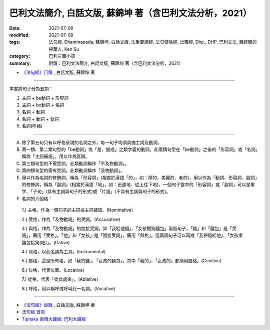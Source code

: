 ==============================================================================================
巴利文法簡介, 白話文版, 蘇錦坤 著（含巴利文法分析，2021）
==============================================================================================

:date: 2021-07-09
:modified: 2021-07-09
:tags: 法句經, Dhammapada, 蘇錦坤, 白話文版, 法集要頌經, 法句譬喻經, 出曜經, Dhp., DHP, 巴利文法, 藏經閣的掃葉人, Ken Su
:category: 巴利三藏小部
:summary: 附錄：巴利文法簡介, 白話文版, 蘇錦坤 著（含巴利文法分析，2021）

- `《法句經》目錄 <{filename}dhp-Ken-Y-Su%zh.rst>`__ , 白話文版, 蘇錦坤 著

------

本書將句子分為五類：

1. 主詞 + be動詞 + 形容詞

2. 主詞 + be動詞 + 名詞

3. 名詞 + 動詞

4. 名詞 + 動詞 + 受詞

5. 名詞(呼格)

------

A. 除了第五句只有以呼格呈現的名詞之外，每一句子均須具備主詞及動詞。

B. 第一類、第二類句型的「be動詞」為「是、變成」之類字義的動詞，此兩類句型在「be動詞」之後的「形容詞」或「名詞」稱為「主詞補語」，用以作為區隔。

C. 第三類句型的不需受詞，此類動詞稱作「不及物動詞」。

D. 第四類句型的需有受詞，此類動詞稱作「及物動詞」。

E. 用以作為名詞的修飾詞，稱為「形容詞」(相當於漢語「的」，如：厚的、美麗的、老的)，用以作為「動詞、形容詞、副詞」的修飾詞，稱為「副詞」(相當於漢語「地」，如：迅速地、從上往下地)，一個句子當中的「形容詞」或「副詞」可以是單字、「子句」(具有主詞與句子的形式)或「片語」(不具有主詞與句子的形式)。

F. 名詞的八個格：

  1.) 主格，作為一個句子的主詞或主詞補語。(Nominative)

  2.) 受格，作為「及物動詞」的受詞。(Accusative)

  3.) 與格，作為「及物動詞」的間接受詞，如「我給他錢」、「女孩餵狗麵包」兩個句子，「錢」和「麵包」是「受詞」，需用「受格」，「他」和「女孩」是「間接受詞」，需用「與格」。這兩個句子可以寫成「我把錢給他」、「女孩拿麵包給狗(吃)」。(Dative)

  4.) 具格，以此名詞為工具。(Instrumental)

  5.) 屬格，這是所有格，如「我的錢」、「女孩的麵包」，其中「我的」、「女孩的」都須用屬格。(Genitive)

  6.) 位格，代表位置。(Locative)

  7.) 從格，代表「從此處來」。(Ablative)

  8.) 呼格，用以稱呼或呼叫此一名詞。(Vocative)

~~~~~~~~~~~~~~~~

- `《法句經》目錄 <{filename}dhp-Ken-Y-Su%zh.rst>`__ , 白話文版, 蘇錦坤 著

- `法句經 首頁 <{filename}../dhp%zh.rst>`__

- `Tipiṭaka 南傳大藏經; 巴利大藏經 <{filename}/articles/tipitaka/tipitaka%zh.rst>`__

..
  2021-07-09 create rst